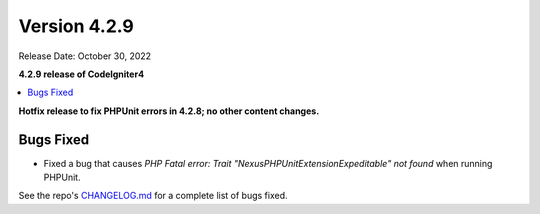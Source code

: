 Version 4.2.9
#############

Release Date: October 30, 2022

**4.2.9 release of CodeIgniter4**

.. contents::
    :local:
    :depth: 2

**Hotfix release to fix PHPUnit errors in 4.2.8; no other content changes.**

Bugs Fixed
**********

- Fixed a bug that causes `PHP Fatal error:  Trait "Nexus\PHPUnit\Extension\Expeditable" not found` when running PHPUnit.

See the repo's `CHANGELOG.md <https://github.com/codeigniter4/CodeIgniter4/blob/develop/CHANGELOG.md>`_ for a complete list of bugs fixed.

